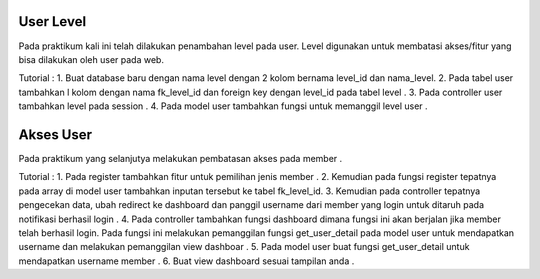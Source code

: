 ###################
User Level
###################

Pada praktikum kali ini telah dilakukan penambahan level pada user.
Level digunakan untuk membatasi akses/fitur yang bisa dilakukan oleh user pada web.

Tutorial : 
1. Buat database baru dengan nama level dengan 2 kolom bernama level_id dan nama_level.
2. Pada tabel user tambahkan l kolom dengan nama fk_level_id dan foreign key dengan level_id pada tabel level .
3. Pada controller user tambahkan level pada session .
4. Pada model user tambahkan fungsi untuk memanggil level user .

###################
Akses User
###################

Pada praktikum yang selanjutya melakukan pembatasan akses pada member .

Tutorial :
1. Pada register tambahkan fitur untuk pemilihan jenis member .
2. Kemudian pada fungsi register tepatnya pada array di model user tambahkan inputan tersebut ke tabel fk_level_id.
3. Kemudian pada controller tepatnya pengecekan data, ubah redirect ke dashboard dan panggil username dari member yang login untuk ditaruh pada notifikasi berhasil login .
4. Pada controller tambahkan fungsi dashboard dimana fungsi ini akan berjalan jika member telah berhasil login. Pada fungsi ini melakukan pemanggilan fungsi get_user_detail pada model user untuk mendapatkan username dan melakukan pemanggilan view dashboar .
5. Pada model user buat fungsi get_user_detail untuk mendapatkan username member .
6. Buat view dashboard sesuai tampilan anda .